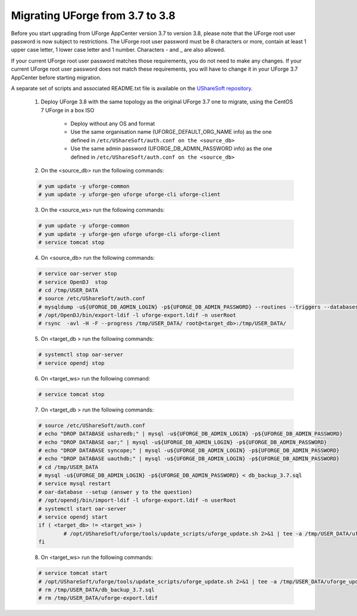 .. Copyright 2017 FUJITSU LIMITED


.. _migrate-to38:

Migrating UForge from 3.7 to 3.8
--------------------------------

Before you start upgrading from UForge AppCenter version 3.7 to version 3.8, please note that the UForge root user password is now subject to restrictions. The UForge root user password must be 8 characters or more, contain at least 1 upper case letter, 1 lower case letter and 1 number. Characters - and _ are also allowed.

If your current UForge root user password matches those requirements, you do not need to make any changes. If your current UForge root user password does not match these requirements, you will have to change it in your UForge 3.7 AppCenter before starting migration.

A separate set of scripts and associated README.txt file is available on the `UShareSoft repository <http://https://repository.usharesoft.com/downloads/changePasswordScripts.tar.gz>`_.

	1. Deploy UForge 3.8 with the same topology as the original UForge 3.7 one to migrate, using the CentOS 7 UForge in a box ISO

		* Deploy without any OS and format
		* Use the same organisation name (UFORGE_DEFAULT_ORG_NAME info) as the one defined in ``/etc/UShareSoft/auth.conf on the <source_db>``
		* Use the same admin password (UFORGE_DB_ADMIN_PASSWORD info) as the one defined in ``/etc/UShareSoft/auth.conf on the <source_db>``

	2. On the <source_db> run the following commands:

	.. code-block:: shell

		# yum update -y uforge-common
		# yum update -y uforge-gen uforge uforge-cli uforge-client

	3. On the <source_ws> run the following commands:

	.. code-block:: shell 

		# yum update -y uforge-common
		# yum update -y uforge-gen uforge uforge-cli uforge-client
		# service tomcat stop

	4. On <source_db> run the following commands:

	.. code-block:: shell

		# service oar-server stop
		# service OpenDJ  stop
		# cd /tmp/USER_DATA
		# source /etc/UShareSoft/auth.conf
		# mysqldump -u${UFORGE_DB_ADMIN_LOGIN} -p${UFORGE_DB_ADMIN_PASSWORD} --routines --triggers --databases oar syncope uauthdb usharedb > db_backup_3.7.sql
		# /opt/OpenDJ/bin/export-ldif -l uforge-export.ldif -n userRoot
		# rsync  -avl -H -F --progress /tmp/USER_DATA/ root@<target_db>:/tmp/USER_DATA/

	5. On <target_db > run the following commands:

	.. code-block:: shell

		# systemctl stop oar-server
		# service opendj stop

	6. On <target_ws> run the following command:

	.. code-block:: shell

		# service tomcat stop

	7. On <target_db > run the following commands:

	.. code-block:: shell

		# source /etc/UShareSoft/auth.conf
		# echo "DROP DATABASE usharedb;" | mysql -u${UFORGE_DB_ADMIN_LOGIN} -p${UFORGE_DB_ADMIN_PASSWORD}
		# echo "DROP DATABASE oar;" | mysql -u${UFORGE_DB_ADMIN_LOGIN} -p${UFORGE_DB_ADMIN_PASSWORD}
		# echo "DROP DATABASE syncope;" | mysql -u${UFORGE_DB_ADMIN_LOGIN} -p${UFORGE_DB_ADMIN_PASSWORD}
		# echo "DROP DATABASE uauthdb;" | mysql -u${UFORGE_DB_ADMIN_LOGIN} -p${UFORGE_DB_ADMIN_PASSWORD}
		# cd /tmp/USER_DATA
		# mysql -u${UFORGE_DB_ADMIN_LOGIN} -p${UFORGE_DB_ADMIN_PASSWORD} < db_backup_3.7.sql
		# service mysql restart
		# oar-database --setup (answer y to the question)
		# /opt/opendj/bin/import-ldif -l uforge-export.ldif -n userRoot
		# systemctl start oar-server
		# service opendj start
		if ( <target_db> != <target_ws> )
			# /opt/UShareSoft/uforge/tools/update_scripts/uforge_update.sh 2>&1 | tee -a /tmp/USER_DATA/uforge_update_db_3.8.log
		fi

	8. On <target_ws> run the following commands:

	.. code-block:: shell

		# service tomcat start
		# /opt/UShareSoft/uforge/tools/update_scripts/uforge_update.sh 2>&1 | tee -a /tmp/USER_DATA/uforge_update_ws_3.8.log
		# rm /tmp/USER_DATA/db_backup_3.7.sql
		# rm /tmp/USER_DATA/uforge-export.ldif



